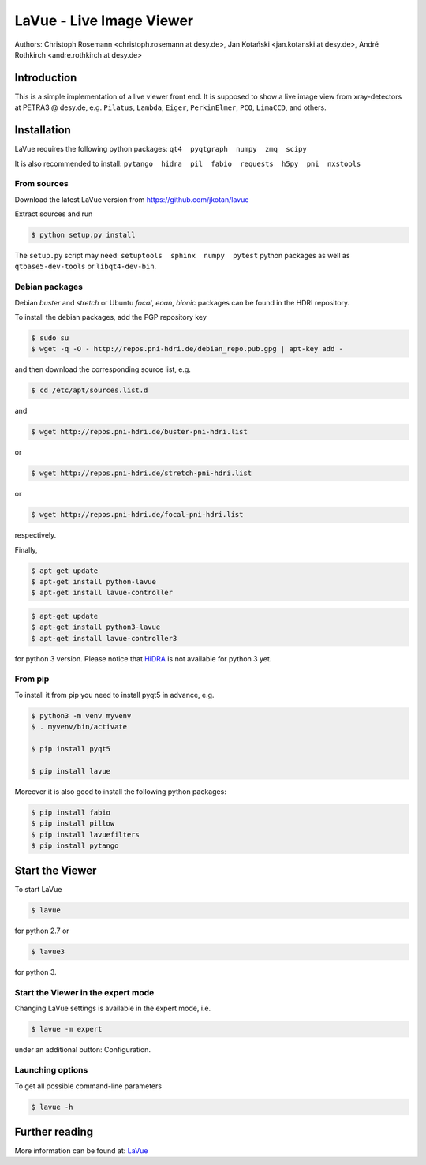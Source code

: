 LaVue - Live Image Viewer
=========================

Authors: Christoph Rosemann <christoph.rosemann at desy.de>, Jan Kotański <jan.kotanski at desy.de>, André Rothkirch <andre.rothkirch at desy.de>

Introduction
------------

This is a simple implementation of a live viewer front end.
It is supposed to show a live image view from xray-detectors at PETRA3 @ desy.de,
e.g. ``Pilatus``, ``Lambda``, ``Eiger``, ``PerkinElmer``, ``PCO``, ``LimaCCD``, and others.

.. image:: https://github.com/jkotan/lavue/blob/develop/doc/_images/lavue.png?raw=true


Installation
------------

LaVue requires the following python packages: ``qt4  pyqtgraph  numpy  zmq  scipy``

It is also recommended to install: ``pytango  hidra  pil  fabio  requests  h5py  pni  nxstools``


From sources
""""""""""""

Download the latest LaVue version from https://github.com/jkotan/lavue

Extract sources and run

.. code-block:: console

   $ python setup.py install

The ``setup.py`` script may need: ``setuptools  sphinx  numpy  pytest`` python packages as well as ``qtbase5-dev-tools`` or ``libqt4-dev-bin``.

Debian packages
"""""""""""""""

Debian `buster` and `stretch` or Ubuntu  `focal`, `eoan`, `bionic` packages can be found in the HDRI repository.

To install the debian packages, add the PGP repository key

.. code-block:: console

   $ sudo su
   $ wget -q -O - http://repos.pni-hdri.de/debian_repo.pub.gpg | apt-key add -

and then download the corresponding source list, e.g.

.. code-block:: console

   $ cd /etc/apt/sources.list.d

and

.. code-block:: console

   $ wget http://repos.pni-hdri.de/buster-pni-hdri.list

or

.. code-block:: console

   $ wget http://repos.pni-hdri.de/stretch-pni-hdri.list

or

.. code-block:: console

   $ wget http://repos.pni-hdri.de/focal-pni-hdri.list

respectively.

Finally,

.. code-block:: console

   $ apt-get update
   $ apt-get install python-lavue
   $ apt-get install lavue-controller

.. code-block:: console

   $ apt-get update
   $ apt-get install python3-lavue
   $ apt-get install lavue-controller3

for python 3 version. Please notice that `HiDRA
<https://confluence.desy.de/display/hidra>`_ is not available for python 3 yet.

From pip
""""""""

To install it from pip you need to install pyqt5 in advance, e.g.

.. code-block:: console

   $ python3 -m venv myvenv
   $ . myvenv/bin/activate
   
   $ pip install pyqt5
   
   $ pip install lavue

Moreover it is also good to install the following python packages:

.. code-block:: console

   $ pip install fabio
   $ pip install pillow
   $ pip install lavuefilters
   $ pip install pytango

Start the Viewer
----------------

To start LaVue

.. code-block:: console

   $ lavue

for python 2.7 or

.. code-block:: console

   $ lavue3

for python 3.

Start the Viewer in the expert mode
"""""""""""""""""""""""""""""""""""

Changing LaVue  settings is available in the expert mode, i.e.

.. code-block:: console

   $ lavue -m expert

under an additional button: Configuration.

Launching options
"""""""""""""""""

To get all possible command-line parameters

.. code-block:: console

   $ lavue -h

Further reading
---------------

More information can be found at: `LaVue
<https://confluence.desy.de/display/FSEC/LaVue+-+Live+Image+Viewer>`_
